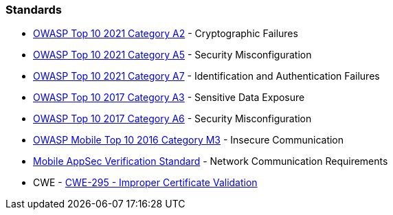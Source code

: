 === Standards

* https://owasp.org/Top10/A02_2021-Cryptographic_Failures/[OWASP Top 10 2021 Category A2] - Cryptographic Failures
* https://owasp.org/Top10/A05_2021-Security_Misconfiguration/[OWASP Top 10 2021 Category A5] - Security Misconfiguration
* https://owasp.org/Top10/A07_2021-Identification_and_Authentication_Failures/[OWASP Top 10 2021 Category A7] - Identification and Authentication Failures
* https://www.owasp.org/www-project-top-ten/2017/A3_2017-Sensitive_Data_Exposure[OWASP Top 10 2017 Category A3] - Sensitive Data Exposure
* https://owasp.org/www-project-top-ten/2017/A6_2017-Security_Misconfiguration[OWASP Top 10 2017 Category A6] - Security Misconfiguration
* https://owasp.org/www-project-mobile-top-10/2016-risks/m3-insecure-communication[OWASP Mobile Top 10 2016 Category M3] - Insecure Communication
* https://mobile-security.gitbook.io/masvs/security-requirements/0x10-v5-network_communication_requirements[Mobile AppSec Verification Standard] - Network Communication Requirements
* CWE - https://cwe.mitre.org/data/definitions/295[CWE-295 - Improper Certificate Validation]
